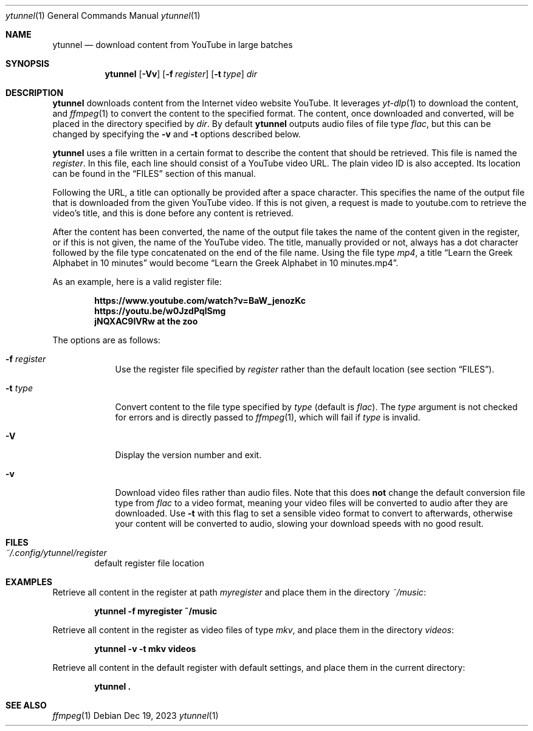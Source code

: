 .Dd $Mdocdate: Dec 19 2023 $
.Dt ytunnel 1
.Os
.Sh NAME
.Nm ytunnel
.Nd download content from YouTube in large batches
.Sh SYNOPSIS
.Nm ytunnel
.Bk -words
.Op Fl Vv
.Op Fl f Ar register
.Op Fl t Ar type
.Ar dir
.Ek
.Sh DESCRIPTION
.Nm
downloads content from the Internet video website YouTube.
It leverages
.Xr yt-dlp 1
to download the content, and
.Xr ffmpeg 1
to convert the content to the specified format.
The content, once downloaded and converted, will be placed in the
directory specified by
.Ar dir .
By default
.Nm
outputs audio files of file type
.Em flac ,
but this can be changed by specifying the
.Fl v
and
.Fl t
options described below.
.Pp
.Nm
uses a file written in a certain format to describe the content that 
should be retrieved. This file is named the
.Em register .
In this file, each line should consist of a YouTube video URL. The plain video ID
is also accepted. Its location can be found in the
.Sx FILES
section of this manual.
.Pp
Following the URL, a title can optionally be provided after a space character.
This specifies the name of the output file that is downloaded from the given
YouTube video. If this is not given, a request is made to youtube.com to
retrieve the video's title, and this is done before any content is retrieved.
.Pp
After the content has been converted, the name of the output file takes the
name of the content given in the register, or if this is not given, the name
of the YouTube video. The title, manually provided or not, always has a dot
character followed by the file type concatenated on the end of the file name.
Using the file type
.Em mp4 ,
a title
.Dq Learn the Greek Alphabet in 10 minutes
would become
.Dq Learn the Greek Alphabet in 10 minutes.mp4 .
.Pp
As an example, here is a valid register file:
.Pp
.Dl https://www.youtube.com/watch?v=BaW_jenozKc
.Dl https://youtu.be/w0JzdPqlSmg
.Dl jNQXAC9IVRw Me at the zoo
.Pp
The options are as follows:
.Bl -tag -width keyword
.It Fl f Ar register
Use the register file specified by
.Ar register
rather than the default location (see section
.Sm off
.Sx FILES
).
.Sm on
.It Fl t Ar type
Convert content to the file type specified by
.Ar type
(default is
.Sm off
.Em flac
).
.Sm on
The
.Ar type
argument is not checked for errors and is directly passed to
.Xr ffmpeg 1 ,
which will fail if
.Ar type
is invalid.
.It Fl V
Display the version number and exit.
.It Fl v
Download video files rather than audio files. Note that this does
.Sy not
change the default conversion file type from
.Em flac
to a video format, meaning your video files will be converted to
audio after they are downloaded. Use
.Fl t
with this flag to set a sensible video format to convert to afterwards,
otherwise your content will be converted to audio, slowing your download
speeds with no good result.
.Sh FILES
.Bl -tag -width iiii
.It Pa ~/.config/ytunnel/register
default register file location
.El

.Sh EXAMPLES
Retrieve all content in the register at path
.Pa myregister
and place them in the directory
.Pa ~/music :
.Pp
.Dl ytunnel -f myregister ~/music
.Pp
Retrieve all content in the register as video files of type
.Em mkv ,
and place them in the directory
.Pa videos :
.Pp
.Dl ytunnel -v -t mkv videos
.Pp
Retrieve all content in the default register with default settings, and
place them in the current directory:
.Pp
.Dl ytunnel\ .
.Pp

.Sh SEE ALSO
.Xr ffmpeg 1
